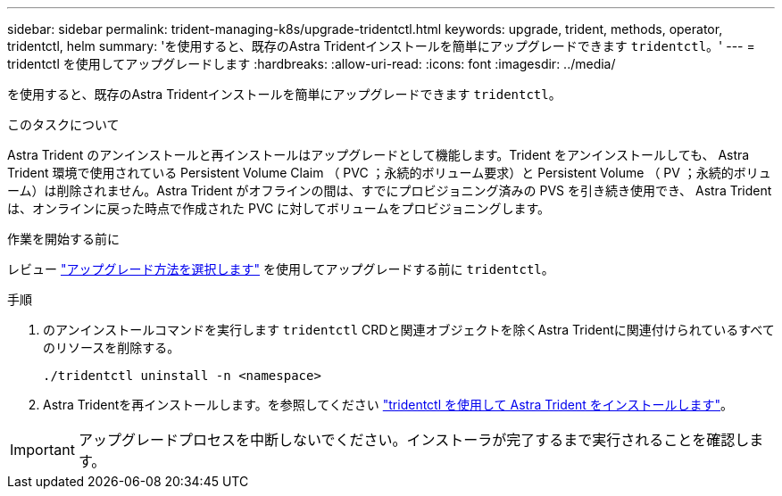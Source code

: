 ---
sidebar: sidebar 
permalink: trident-managing-k8s/upgrade-tridentctl.html 
keywords: upgrade, trident, methods, operator, tridentctl, helm 
summary: 'を使用すると、既存のAstra Tridentインストールを簡単にアップグレードできます `tridentctl`。' 
---
= tridentctl を使用してアップグレードします
:hardbreaks:
:allow-uri-read: 
:icons: font
:imagesdir: ../media/


[role="lead"]
を使用すると、既存のAstra Tridentインストールを簡単にアップグレードできます `tridentctl`。

.このタスクについて
Astra Trident のアンインストールと再インストールはアップグレードとして機能します。Trident をアンインストールしても、 Astra Trident 環境で使用されている Persistent Volume Claim （ PVC ；永続的ボリューム要求）と Persistent Volume （ PV ；永続的ボリューム）は削除されません。Astra Trident がオフラインの間は、すでにプロビジョニング済みの PVS を引き続き使用でき、 Astra Trident は、オンラインに戻った時点で作成された PVC に対してボリュームをプロビジョニングします。

.作業を開始する前に
レビュー link:upgrade-trident.html#select-an-upgrade-method["アップグレード方法を選択します"] を使用してアップグレードする前に `tridentctl`。

.手順
. のアンインストールコマンドを実行します `tridentctl` CRDと関連オブジェクトを除くAstra Tridentに関連付けられているすべてのリソースを削除する。
+
[listing]
----
./tridentctl uninstall -n <namespace>
----
. Astra Tridentを再インストールします。を参照してください link:..trident-get-started/kubernetes-deploy-tridentctl.html["tridentctl を使用して Astra Trident をインストールします"]。



IMPORTANT: アップグレードプロセスを中断しないでください。インストーラが完了するまで実行されることを確認します。
